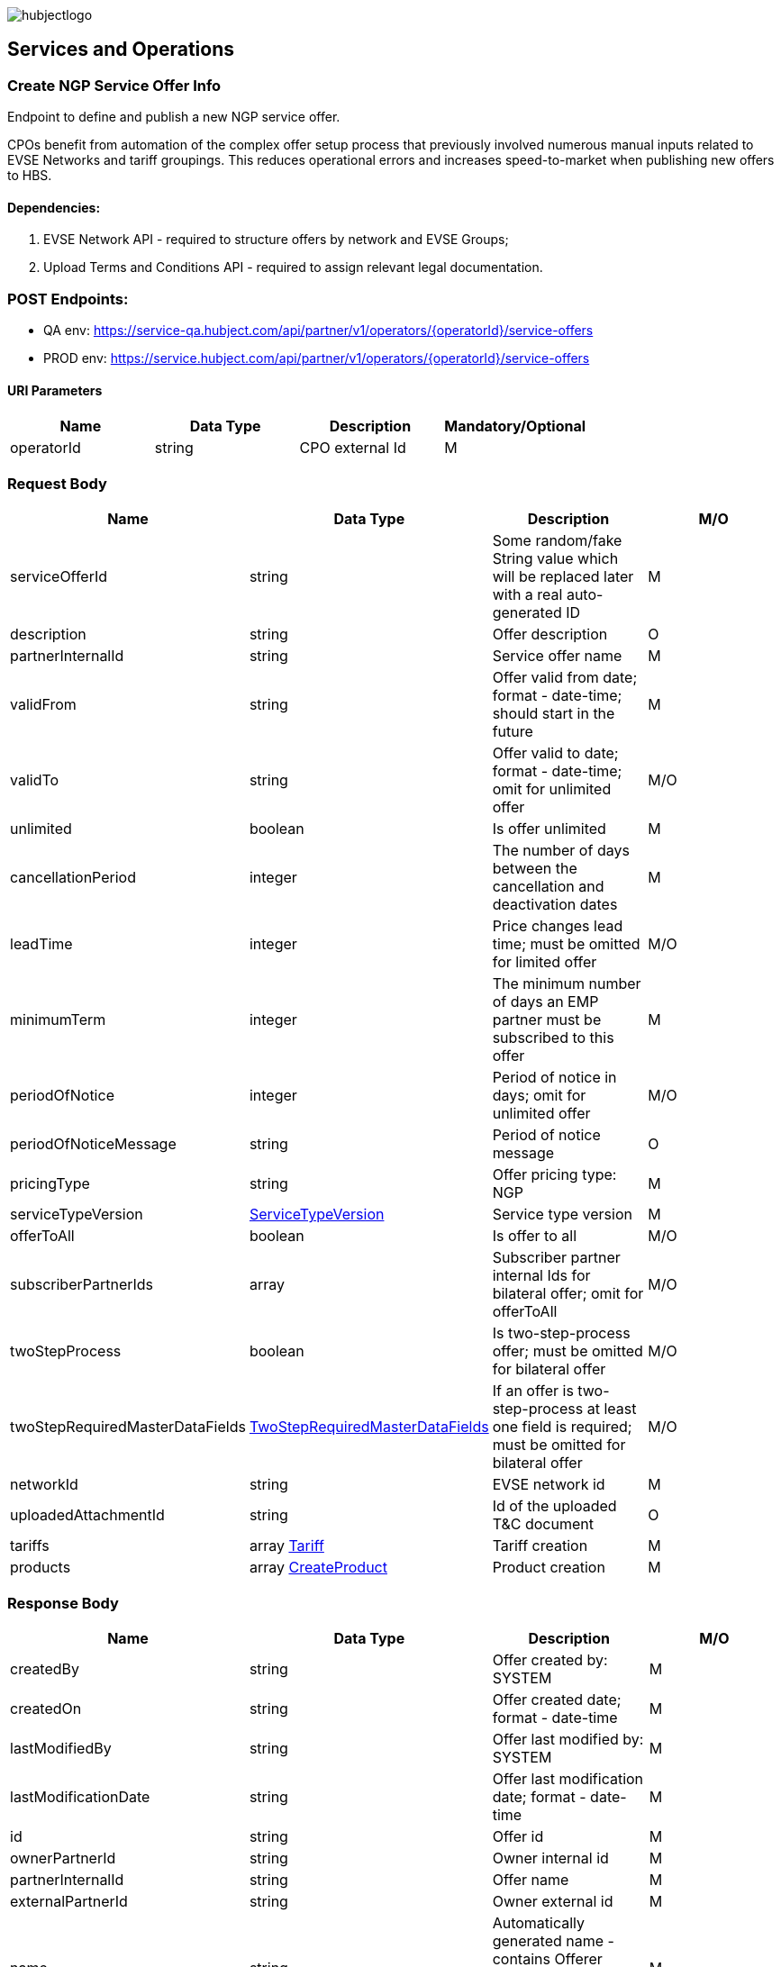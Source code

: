 image::images/hubjectlogo.png[float="right",align="right"]

[[services_and_operations]]
== Services and Operations

[[CreateNGPServiceOfferInfo]]
=== Create NGP Service Offer Info

Endpoint to define and publish a new NGP service offer.

CPOs benefit from automation of the complex offer setup process that previously involved numerous manual inputs related to EVSE Networks and tariff groupings.
This reduces operational errors and increases speed-to-market when publishing new offers to HBS.

[[Dependencies]]
==== Dependencies:

1. EVSE Network API - required to structure offers by network and EVSE Groups;
2. Upload Terms and Conditions API - required to assign relevant legal documentation.

[[Endpoints]]
=== POST Endpoints:

- QA env: https://service-qa.hubject.com/api/partner/v1/operators/{operatorId}/service-offers
- PROD env: https://service.hubject.com/api/partner/v1/operators/{operatorId}/service-offers

[[URIParameters]]
==== URI Parameters

[%header]
|====
|    Name    |    Data Type    |    Description    |    Mandatory/Optional
|    operatorId    |    string    |    CPO external Id    |    M
|====

[[RequestBody]]
=== Request Body

[%header]
|====
|    Name    |    Data Type    |    Description    |    M/O
|    serviceOfferId    |    string    |    Some random/fake String value which will be replaced later with a real auto-generated ID    |    M
|    description    |    string    |    Offer description    |    O
|    partnerInternalId    |    string    |    Service offer name    |    M
|    validFrom    |    string    |    Offer valid from date; format - date-time; should start in the future    |    M
|    validTo    |    string    |    Offer valid to date; format - date-time; omit for unlimited offer    |    M/O
|    unlimited    |    boolean    |    Is offer unlimited    |    M
|    cancellationPeriod    |    integer    |    The number of days between the cancellation and deactivation dates    |    M
|    leadTime    |    integer    |    Price changes lead time; must be omitted for limited offer    |    M/O
|    minimumTerm    |    integer    |    The minimum number of days an EMP partner must be subscribed to this offer    |    M
|    periodOfNotice    |    integer    |    Period of notice in days; omit for unlimited offer    |    M/O
|    periodOfNoticeMessage    |    string    |    Period of notice message    |    O
|    pricingType    |    string    |    Offer pricing type: NGP    |    M
|    serviceTypeVersion    |    <<ServiceTypeVersion>>    |    Service type version    |    M
|    offerToAll    |    boolean    |    Is offer to all    |    M/O
|    subscriberPartnerIds    |    array    |    Subscriber partner internal Ids for bilateral offer; omit for offerToAll    |    M/O
|    twoStepProcess    |    boolean    |    Is two-step-process offer; must be omitted for bilateral offer    |    M/O
|    twoStepRequiredMasterDataFields    |    <<TwoStepRequiredMasterDataFields>>    |    If an offer is two-step-process at least one field is required;  must be omitted for bilateral offer   |    M/O
|    networkId    |    string    |    EVSE network id    |    M
|    uploadedAttachmentId    |    string    |    Id of the uploaded T&C document    |    O
|    tariffs    |    array <<Tariff>>    |    Tariff creation    |    M
|    products    |    array <<CreateProduct>>    |    Product creation    |    M
|====

[[ResponseBody]]
=== Response Body

[%header]
|====
|    Name    |    Data Type    |    Description    |    M/O
|    createdBy    |    string    |    Offer created by: SYSTEM   |    M
|    createdOn    |    string    |    Offer created date; format - date-time   |    M
|    lastModifiedBy    |    string    |    Offer last modified by: SYSTEM   |    M
|    lastModificationDate    |    string    |    Offer last modification date; format - date-time  |    M
|    id    |    string    |    Offer id   |    M
|    ownerPartnerId    |    string    |    Owner internal id   |    M
|    partnerInternalId    |    string    |    Offer name   |    M
|    externalPartnerId    |    string    |    Owner external id   |    M
|    name    |    string    |    Automatically generated name - contains Offerer Partner Name, Service Type and Type.   |    M
|    description    |    string    |    Offer description    |    M
|    serviceTypeVersion    |    <<ServiceTypeVersion>>    |    Service type version    |    M
|    offerToAll    |    boolean    |    Is offer to all    |    M
|    subscriberPartnerIds    |    array    |    Subscriber partner internal Ids for bilateral offer    |    O
|    nrOfActiveSubscriptions    |    integer    |    Number of active subscriptions    |    M
|    nrOfChargingPoints    |    integer    |    Number of charging points    |    O
|    status    |    string    |    Offer status: PENDING    |    M
|    pricingType    |    string    |    Offer pricing type: NGP    |    M
|    defaultPricePerRefUnit    |    number    |    Price per reference unit    |    O
|    currency    |    string    |    Currency of the price    |    O
|    priceReferenceUnit    |    string    |    Price reference unit    |    O
|    minimumTerm    |    integer    |    The minimum number of days an EMP partner must be subscribed to this offer    |    M
|    cancellationPeriod    |    integer    |    The number of days between the cancellation and deactivation dates    |    M
|    periodOfNotice    |    integer    |    Period of notice in days    |    M
|    periodOfNoticeMessage    |    string    |    Period of notice message    |    O
|    attachments    |    array    |    Attachments; initially is empty    |    O
|    validFrom    |    string    |    Offer valid from date; format - date-time    |    M
|    validTo    |    string    |    Offer valid to date; format - date-time   |    M/O
|    cancellationTo    |    string    |    Offer becomes inactive at this time (if set); format - date-time    |    M/O
|    unlimited    |    boolean    |    Is offer unlimited    |    M
|    leadTime    |    integer    |    Price changes lead time    |    M/O
|    version    |    integer    |    Offer version    |    M
|    originalServiceOfferId    |    string    |    Unlimited service offer original service offer id    |    M/O
|    originalValidFrom    |    string    |    Original unlimited service offer valid from; format - date-time   |    M/O
|    previousServiceOfferId    |    integer    |    Unlimited service offer previous service offer id    |    M/O
|    nextServiceOfferId    |    integer    |    Unlimited service offer next service offer id    |    M/O
|    productPricingDTOSet    |    array    |    not available    |    O
|    nrOfPendingSubscriptions    |    integer    |    Number of pending subscriptions    |    M
|    twoStepProcess    |    boolean    |    Is two-step-process offer    |    M
|    twoStepRequiredMasterDataFields    |    <<TwoStepRequiredMasterDataFields>>    |    Two-step-process required master data fields   |    M
|====

[[PayloadObjects]]
==== PayloadObjects:

[[ServiceTypeVersion]]
==== ServiceTypeVersion

[%header]
|====
|    Name    |    Data Type    |    Description    |    M/O
|    serviceTypeId |    integer |    Type id: 1, 10 |    M
|    serviceTypeName |    string |    Type name: Authorization, Reservation |    M
|    serviceTypeVersionNumber |    integer |    Version number: 1 |    M
|====

[[TwoStepRequiredMasterDataFields]]
==== TwoStepRequiredMasterDataFields

[%header]
|====
|    Name    |    Data Type    |    Description    |    M/O
|    taxId |    boolean |    Is Tax id required |    M/O
|    brandName |    boolean |    Is brand name required |    M/O
|    billingContactEmail |    boolean |    Is billing contact email required |    M/O
|    billingContactPhone |    boolean |    Is billing contact phone required |    M/O
|    billingContactFirstName |    boolean |    Is billing contact first name required |    M/O
|    billingContactLastName |    boolean |    Is billing contact last name required |    M/O
|    billingAddressCity |    boolean |    Is billing address city required |    M/O
|    billingAddressCountry |    boolean |    Is billing address country required |    M/O
|    billingAddressPostalCode |    boolean |    Is billing address postal code required |    M/O
|    billingAddressStreet |    boolean |    Is billing address street required |    M/O
|====

[[Tariff]]
==== Tariff

[%header]
|====
|    Name    |    Data Type    |    Description    |    M/O
|    name |    string |    Tariff name |    M
|    currency |    string |    Tariff currency |    M
|    pricingComponents |    array <<PricingComponent>> |    Pricing components for the tariff |    M
|====

[[PricingComponent]]
==== PricingComponent

[%header]
|====
|    Name    |    Data Type    |    Description    |    M/O
|    type |    string |    Pricing components type: CHARGING_ENERGY, CHARGING_TIME, PARKING, SESSION   |    M
|    referenceUnit |    string |    Pricing components reference unit: KILOWATT_HOUR, MINUTE, NONE  |    M
|    cost |    number |    Pricing components cost |    M
|    gracePeriod |    integer |    Pricing component grace period |    O
|====

[[CreateProduct]]
==== CreateProduct

[%header]
|====
|    Name    |    Data Type    |    Description    |    M/O
|    groupId |    string |    EVSE group id |    M
|    product |    array <<Product>> |    Product related to EVSE group |    M
|====

[[Product]]
==== Product

[%header]
|====
|    Name    |    Data Type    |    Description    |    M/O
|    currency |    string |    Product currency; must be same as tariff one |    M
|    timePlans |    array <<TimePlan>> |    Time plan |    M
|====

[[TimePlan]]
==== TimePlan

[%header]
|====
|    Name    |    Data Type    |    Description    |    M/O
|    daysOfTheWeek |    array |    Days of the week: MONDAY, TUESDAY, WEDNESDAY, THURSDAY, FRIDAY, SATURDAY, SUNDAY |    M
|    timeSlots |    array <<TimeSlot>> |    Time slots of a particular day |    M
|====

[[TimeSlot]]
==== TimeSlot

[%header]
|====
|    Name    |    Data Type    |    Description    |    M/O
|    color |    string |    Colors: Powder blue, Iceberg, Indigo, Water blue, Carolina |    M
|    startTime |    string |    Time slot start time; format - time |    M
|    endTime |    string |    Time slot end time; format - time |    M
|    tariffName |    string |    Tariff name of one of the created tariffs |    M
|====
